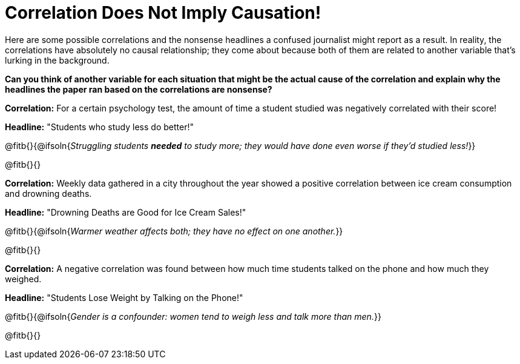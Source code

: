 = Correlation Does Not Imply Causation!

Here are some possible correlations and the nonsense headlines a confused journalist might report as a result.  In reality, the correlations have absolutely no causal relationship; they come about because both of them are related to another variable that’s lurking in the background.

*Can you think of another variable for each situation that might be the actual cause of the correlation and explain why the headlines the paper ran based on the correlations are nonsense?*

*Correlation:* For a certain psychology test, the amount of time a student studied was negatively correlated with their score! 
 
*Headline:* "Students who study less do better!"

@fitb{}{@ifsoln{_Struggling students *needed* to study more; they would have done even worse if they'd studied less!_}}

@fitb{}{}


*Correlation:* Weekly data gathered in a city throughout the year showed a positive correlation between ice cream consumption and drowning deaths.

*Headline:* "Drowning Deaths are Good for Ice Cream Sales!"

@fitb{}{@ifsoln{_Warmer weather affects both; they have no effect on one another._}}

@fitb{}{}

*Correlation:* A negative correlation was found between how much time students talked on the phone and how much they weighed.

*Headline:* "Students Lose Weight by Talking on the Phone!"

@fitb{}{@ifsoln{_Gender is a confounder: women tend to weigh less and talk more than men._}}

@fitb{}{}

